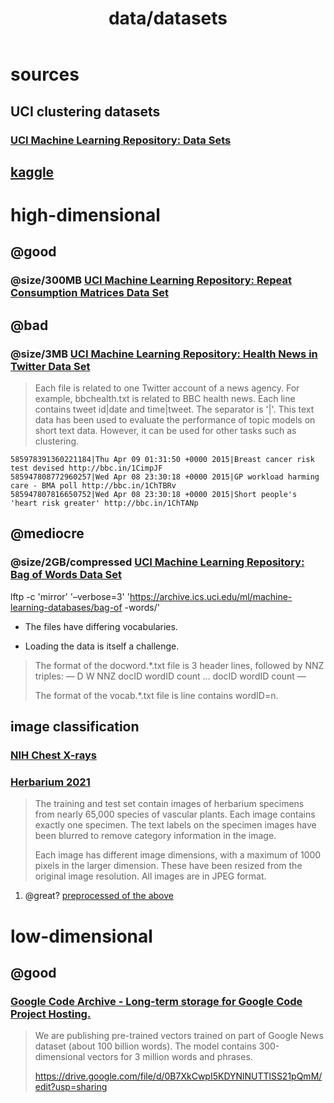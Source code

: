#+TITLE: data/datasets

* sources
** UCI clustering datasets
*** [[https://archive.ics.uci.edu/ml/datasets.php?format=&task=clu&att=&area=&numAtt=&numIns=&type=&sort=nameUp&view=table][UCI Machine Learning Repository: Data Sets]]

** [[https://www.kaggle.com/datasets?tags=13304-Clustering][kaggle]]

* high-dimensional
** @good
*** @size/300MB [[https://archive.ics.uci.edu/ml/datasets/Repeat+Consumption+Matrices][UCI Machine Learning Repository: Repeat Consumption Matrices Data Set]]

** @bad
:PROPERTIES:
:visibility: folded
:END:
*** @size/3MB [[https://archive.ics.uci.edu/ml/datasets/Health+News+in+Twitter#][UCI Machine Learning Repository: Health News in Twitter Data Set]]
#+begin_quote
Each file is related to one Twitter account of a news agency. For example, bbchealth.txt is related to BBC health news. Each line contains tweet id|date and time|tweet. The separator is '|'. This text data has been used to evaluate the performance of topic models on short text data. However, it can be used for other tasks such as clustering.
#+end_quote

#+begin_example
585978391360221184|Thu Apr 09 01:31:50 +0000 2015|Breast cancer risk test devised http://bbc.in/1CimpJF
585947808772960257|Wed Apr 08 23:30:18 +0000 2015|GP workload harming care - BMA poll http://bbc.in/1ChTBRv
585947807816650752|Wed Apr 08 23:30:18 +0000 2015|Short people's 'heart risk greater' http://bbc.in/1ChTANp
#+end_example

** @mediocre
*** @size/2GB/compressed [[https://archive.ics.uci.edu/ml/datasets/Bag+of+Words][UCI Machine Learning Repository: Bag of Words Data Set]]
#+begin_example zsh
lftp -c 'mirror' '--verbose=3' 'https://archive.ics.uci.edu/ml/machine-learning-databases/bag-of
-words/'
#+end_example

- The files have differing vocabularies.

- Loading the data is itself a challenge.

#+begin_quote
The format of the docword.*.txt file is 3 header lines, followed by
NNZ triples:
---
D
W
NNZ
docID wordID count
...
docID wordID count
---

The format of the vocab.*.txt file is line contains wordID=n.
#+end_quote

** image classification
*** [[https://www.kaggle.com/nih-chest-xrays/data][NIH Chest X-rays]]

*** [[https://www.kaggle.com/c/herbarium-2021-fgvc8/data][Herbarium 2021]]
#+begin_quote
The training and test set contain images of herbarium specimens from nearly 65,000 species of vascular plants. Each image contains exactly one specimen. The text labels on the specimen images have been blurred to remove category information in the image.

Each image has different image dimensions, with a maximum of 1000 pixels in the larger dimension. These have been resized from the original image resolution. All images are in JPEG format.
#+end_quote

**** @great? [[https://www.kaggle.com/luigisaetta/herb2021-256][preprocessed of the above]]

* low-dimensional
** @good
*** [[https://code.google.com/archive/p/word2vec/][Google Code Archive - Long-term storage for Google Code Project Hosting.]]
#+begin_quote
We are publishing pre-trained vectors trained on part of Google News dataset (about 100 billion words). The model contains 300-dimensional vectors for 3 million words and phrases.

https://drive.google.com/file/d/0B7XkCwpI5KDYNlNUTTlSS21pQmM/edit?usp=sharing
#+end_quote
